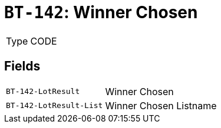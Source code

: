 = `BT-142`: Winner Chosen
:navtitle: Business Terms

[horizontal]
Type:: CODE

== Fields
[horizontal]
  `BT-142-LotResult`:: Winner Chosen
  `BT-142-LotResult-List`:: Winner Chosen Listname
